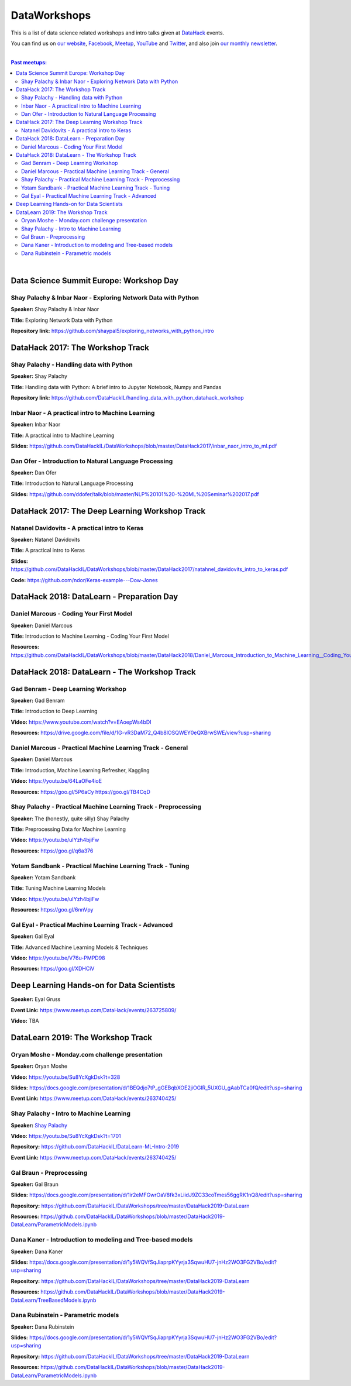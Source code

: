 DataWorkshops
#############


This is a list of data science related workshops and intro talks given at `DataHack <http://datahack-il.com/>`_ events.

You can find us on `our website <http://datahack-il.com/>`_, `Facebook <https://www.facebook.com/datahackil/>`_, `Meetup <https://www.meetup.com/DataHack/>`_, `YouTube <https://www.youtube.com/channel/UCdR7G8Yeh52LK1AvfFaEsqQ>`_ and `Twitter <https://twitter.com/DataHackIL/>`_, and also join `our monthly newsletter <https://mailchi.mp/2c67d69eb667/datahack-newsletter>`_. 

|

.. contents:: **Past meetups:**

.. section-numbering:

|


Data Science Summit Europe: Workshop Day
========================================

Shay Palachy & Inbar Naor - Exploring Network Data with Python
--------------------------------------------------------------

**Speaker:** Shay Palachy & Inbar Naor

**Title:** Exploring Network Data with Python

**Repository link:** https://github.com/shaypal5/exploring_networks_with_python_intro


DataHack 2017: The Workshop Track
=================================

Shay Palachy - Handling data with Python
----------------------------------------

**Speaker:** Shay Palachy

**Title:** Handling data with Python: A brief intro to Jupyter Notebook, Numpy and Pandas

**Repository link:** https://github.com/DataHackIL/handling_data_with_python_datahack_workshop


Inbar Naor - A practical intro to Machine Learning
--------------------------------------------------

**Speaker:** Inbar Naor

**Title:** A practical intro to Machine Learning

**Slides:** https://github.com/DataHackIL/DataWorkshops/blob/master/DataHack2017/inbar_naor_intro_to_ml.pdf


Dan Ofer - Introduction to Natural Language Processing
------------------------------------------------------

**Speaker:** Dan Ofer

**Title:** Introduction to Natural Language Processing

**Slides:** https://github.com/ddofer/talk/blob/master/NLP%20101%20-%20ML%20Seminar%202017.pdf


DataHack 2017: The Deep Learning Workshop Track
===============================================


Natanel Davidovits - A practical intro to Keras
--------------------------------------------------

**Speaker:** Natanel Davidovits

**Title:** A practical intro to Keras

**Slides:** https://github.com/DataHackIL/DataWorkshops/blob/master/DataHack2017/natahnel_davidovits_intro_to_keras.pdf

**Code:** https://github.com/ndor/Keras-example---Dow-Jones


DataHack 2018: DataLearn - Preparation Day
==========================================

Daniel Marcous - Coding Your First Model
----------------------------------------

**Speaker:** Daniel Marcous

**Title:** Introduction to Machine Learning - Coding Your First Model

**Resources:** https://github.com/DataHackIL/DataWorkshops/blob/master/DataHack2018/Daniel_Marcous_Introduction_to_Machine_Learning__Coding_Your_First_Model.pdf


DataHack 2018: DataLearn - The Workshop Track
=============================================

Gad Benram - Deep Learning Workshop
-----------------------------------

**Speaker:** Gad Benram

**Title:** Introduction to Deep Learning

**Video:** https://www.youtube.com/watch?v=EAoepWs4bDI

**Resources:** https://drive.google.com/file/d/1G-vR3DaM72_Q4b8lOSQWEY0eQXBrwSWE/view?usp=sharing


Daniel Marcous - Practical Machine Learning Track - General
-----------------------------------------------------------

**Speaker:** Daniel Marcous

**Title:** Introduction, Machine Learning Refresher, Kaggling

**Video:** https://youtu.be/64LaOFe4ioE

**Resources:** 
https://goo.gl/5P6aCy
https://goo.gl/TB4CqD


Shay Palachy - Practical Machine Learning Track - Preprocessing
------------------------------------------------------

**Speaker:** The (honestly, quite silly) Shay Palachy

**Title:** Preprocessing Data for Machine Learning

**Video:** https://youtu.be/uIYzh4bjiFw

**Resources:** https://goo.gl/q6a376


Yotam Sandbank - Practical Machine Learning Track - Tuning
----------------------------------------------------------

**Speaker:** Yotam Sandbank

**Title:** Tuning Machine Learning Models

**Video:** https://youtu.be/uIYzh4bjiFw

**Resources:** https://goo.gl/6nnVpy


Gal Eyal - Practical Machine Learning Track - Advanced
------------------------------------------------------

**Speaker:** Gal Eyal

**Title:** Advanced Machine Learning Models & Techniques

**Video:** https://youtu.be/V76u-PMPD98

**Resources:** https://goo.gl/XDHCiV


Deep Learning Hands-on for Data Scientists
==========================================

**Speaker:** Eyal Gruss

**Event Link:** https://www.meetup.com/DataHack/events/263725809/

**Video:** TBA


DataLearn 2019: The Workshop Track
==================================

Oryan Moshe - Monday.com challenge presentation
-----------------------------------------------

**Speaker:** Oryan Moshe

**Video:** https://youtu.be/Su8YcXgkDsk?t=328

**Slides:** https://docs.google.com/presentation/d/1BEQdjo7tP_gGEBqbXOE2jiOGIR_5UXGU_gAabTCa0fQ/edit?usp=sharing

**Event Link:** https://www.meetup.com/DataHack/events/263740425/


Shay Palachy - Intro to Machine Learning
----------------------------------------

**Speaker:** `Shay Palachy <http://www.shaypalachy.com/>`_

**Video:** https://youtu.be/Su8YcXgkDsk?t=1701

**Repository:** https://github.com/DataHackIL/DataLearn-ML-Intro-2019

**Event Link:** https://www.meetup.com/DataHack/events/263740425/


Gal Braun - Preprocessing
----------------------------------------

**Speaker:** Gal Braun

**Slides:** https://docs.google.com/presentation/d/1ir2eMFGwrOaV8fk3xLiidJ9ZC33coTmes56ggRK1nQ8/edit?usp=sharing

**Repository:** https://github.com/DataHackIL/DataWorkshops/tree/master/DataHack2019-DataLearn

**Resources:** https://github.com/DataHackIL/DataWorkshops/blob/master/DataHack2019-DataLearn/ParametricModels.ipynb


Dana Kaner - Introduction to modeling and Tree-based models
----------------------------------------

**Speaker:** Dana Kaner

**Slides:** https://docs.google.com/presentation/d/1y5WQVfSqJiaprpKYyrja3SqwuHU7-jnHz2WO3FG2VBo/edit?usp=sharing

**Repository:** https://github.com/DataHackIL/DataWorkshops/tree/master/DataHack2019-DataLearn

**Resources:** https://github.com/DataHackIL/DataWorkshops/blob/master/DataHack2019-DataLearn/TreeBasedModels.ipynb


Dana Rubinstein - Parametric models
----------------------------------------

**Speaker:** Dana Rubinstein

**Slides:** https://docs.google.com/presentation/d/1y5WQVfSqJiaprpKYyrja3SqwuHU7-jnHz2WO3FG2VBo/edit?usp=sharing

**Repository:** https://github.com/DataHackIL/DataWorkshops/tree/master/DataHack2019-DataLearn

**Resources:** https://github.com/DataHackIL/DataWorkshops/blob/master/DataHack2019-DataLearn/ParametricModels.ipynb
